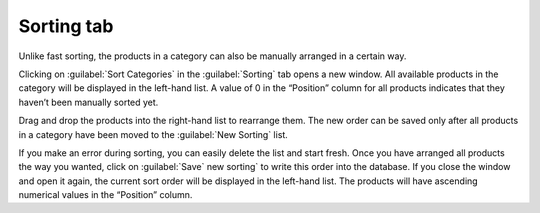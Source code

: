 ﻿Sorting tab
========================

Unlike fast sorting, the products in a category can also be manually arranged in a certain way.

.. image:: ../../media/screenshots/oxbabn01.png
   :alt: Categories - Sorting tab
   :class: with-shadow
   :height: 342
   :width: 650

Clicking on :guilabel:`Sort Categories` in the :guilabel:`Sorting` tab opens a new window. All available products in the category will be displayed in the left-hand list. A value of 0 in the “Position” column for all products indicates that they haven’t been manually sorted yet.

.. image:: ../../media/screenshots/oxbabn02.png
   :alt: Sorting products
   :class: with-shadow
   :height: 323
   :width: 400

Drag and drop the products into the right-hand list to rearrange them. The new order can be saved only after all products in a category have been moved to the :guilabel:`New Sorting` list.

If you make an error during sorting, you can easily delete the list and start fresh. Once you have arranged all products the way you wanted, click on :guilabel:`Save` new sorting` to write this order into the database. If you close the window and open it again, the current sort order will be displayed in the left-hand list. The products will have ascending numerical values in the “Position” column.

.. seealso:: :doc:`Products <../artikel/artikel>` | :doc:`Sorting products <../artikel-und-kategorien/sortierung-von-artikeln>`

.. Intern: oxbabn, Status:, F1: category_order.html